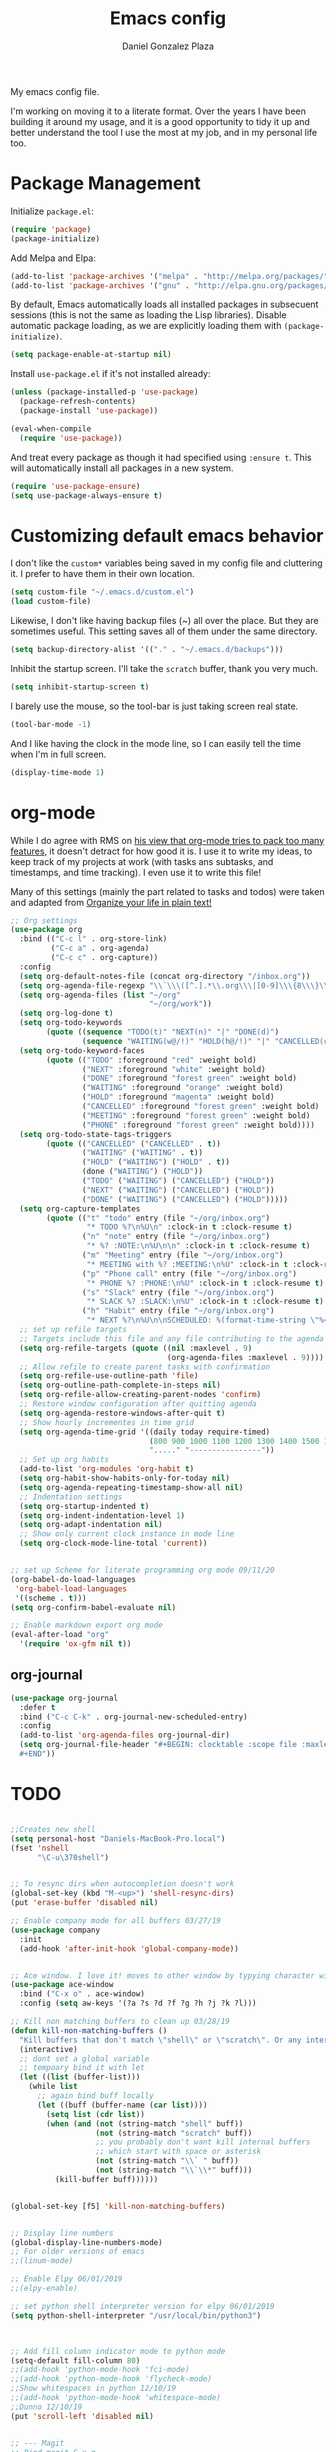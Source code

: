 #+TITLE: Emacs config
#+AUTHOR: Daniel Gonzalez Plaza

My emacs config file.

I'm working on moving it to a literate format. Over the years I have been building it around my usage, and it is a good opportunity to tidy it up and better understand the tool I use the most at my job, and in my personal life too.


* Package Management
Initialize ~package.el~:
#+BEGIN_SRC emacs-lisp
(require 'package)
(package-initialize)
#+END_SRC

Add Melpa and Elpa:

#+BEGIN_SRC emacs-lisp
(add-to-list 'package-archives '("melpa" . "http://melpa.org/packages/"))
(add-to-list 'package-archives '("gnu" . "http://elpa.gnu.org/packages/"))
#+END_SRC

By default, Emacs automatically loads all installed packages in subsecuent sessions (this is not the same as loading the Lisp libraries). Disable automatic package loading, as we are explicitly loading them with ~(package-initialize)~.

#+BEGIN_SRC emacs-lisp
(setq package-enable-at-startup nil)
#+END_SRC

Install ~use-package.el~ if it's not installed already:
#+BEGIN_SRC emacs-lisp
(unless (package-installed-p 'use-package)
  (package-refresh-contents)
  (package-install 'use-package))

(eval-when-compile
  (require 'use-package))
#+END_SRC

And treat every package as though it had specified using ~:ensure t~. This will automatically install all packages in a new system.
#+BEGIN_SRC emacs-lisp
(require 'use-package-ensure)
(setq use-package-always-ensure t)
#+END_SRC


* Customizing default emacs behavior

I don't like the ~custom*~ variables being saved in my config file and cluttering it. I prefer to have them in their own location.
#+BEGIN_SRC emacs-lisp
(setq custom-file "~/.emacs.d/custom.el")
(load custom-file)
#+END_SRC

Likewise, I don't like having backup files (~) all over the place. But they are sometimes useful. This setting saves all of them under the same directory.
#+BEGIN_SRC emacs-lisp
(setq backup-directory-alist '(("." . "~/.emacs.d/backups")))
#+END_SRC

Inhibit the startup screen. I'll take the ~scratch~ buffer, thank you very much.
#+BEGIN_SRC emacs-lisp
(setq inhibit-startup-screen t)
#+END_SRC

I barely use the mouse, so the tool-bar is just taking screen real state.

#+BEGIN_SRC emacs-lisp
(tool-bar-mode -1)
#+END_SRC

And I like having the clock in the mode line, so I can easily tell the time when I'm in full screen.

#+BEGIN_SRC emacs-lisp
(display-time-mode 1)
#+END_SRC


* org-mode
While I do agree with RMS on [[https://lists.gnu.org/archive/html/emacs-devel/2016-06/msg00272.html][his view that org-mode tries to pack too many features]], it doesn't detract for how good it is.
I use it to write my ideas, to keep track of my projects at work (with tasks ans subtasks, and timestamps, and time tracking). I even use it to write this file!

Many of this settings (mainly the part related to tasks and todos) were taken and adapted from [[http://doc.norang.ca/org-mode.html][Organize your life in plain text!]]

#+BEGIN_SRC emacs-lisp
  ;; Org settings
  (use-package org
    :bind (("C-c l" . org-store-link)
           ("C-c a" . org-agenda)
           ("C-c c" . org-capture))
    :config
    (setq org-default-notes-file (concat org-directory "/inbox.org"))
    (setq org-agenda-file-regexp "\\`\\\([^.].*\\.org\\\|[0-9]\\\{8\\\}\\\(\\.gpg\\\)?\\\)\\'")
    (setq org-agenda-files (list "~/org"
                                 "~/org/work"))
    (setq org-log-done t)
    (setq org-todo-keywords
          (quote ((sequence "TODO(t)" "NEXT(n)" "|" "DONE(d)")
                  (sequence "WAITING(w@/!)" "HOLD(h@/!)" "|" "CANCELLED(c@/!)" "PHONE" "MEETING"))))
    (setq org-todo-keyword-faces
          (quote (("TODO" :foreground "red" :weight bold)
                  ("NEXT" :foreground "white" :weight bold)
                  ("DONE" :foreground "forest green" :weight bold)
                  ("WAITING" :foreground "orange" :weight bold)
                  ("HOLD" :foreground "magenta" :weight bold)
                  ("CANCELLED" :foreground "forest green" :weight bold)
                  ("MEETING" :foreground "forest green" :weight bold)
                  ("PHONE" :foreground "forest green" :weight bold))))
    (setq org-todo-state-tags-triggers
          (quote (("CANCELLED" ("CANCELLED" . t))
                  ("WAITING" ("WAITING" . t))
                  ("HOLD" ("WAITING") ("HOLD" . t))
                  (done ("WAITING") ("HOLD"))
                  ("TODO" ("WAITING") ("CANCELLED") ("HOLD"))
                  ("NEXT" ("WAITING") ("CANCELLED") ("HOLD"))
                  ("DONE" ("WAITING") ("CANCELLED") ("HOLD")))))
    (setq org-capture-templates
          (quote (("t" "todo" entry (file "~/org/inbox.org")
                   "* TODO %?\n%U\n" :clock-in t :clock-resume t)
                  ("n" "note" entry (file "~/org/inbox.org")
                   "* %? :NOTE:\n%U\n\n" :clock-in t :clock-resume t)
                  ("m" "Meeting" entry (file "~/org/inbox.org")
                   "* MEETING with %? :MEETING:\n%U" :clock-in t :clock-resume t)
                  ("p" "Phone call" entry (file "~/org/inbox.org")
                   "* PHONE %? :PHONE:\n%U" :clock-in t :clock-resume t)
                  ("s" "Slack" entry (file "~/org/inbox.org")
                   "* SLACK %? :SLACK:\n%U" :clock-in t :clock-resume t)
                  ("h" "Habit" entry (file "~/org/inbox.org")
                   "* NEXT %?\n%U\n\nSCHEDULED: %(format-time-string \"%<<%Y-%m-%d %a .+1d/3d>>\")\n:PROPERTIES:\n:STYLE: habit\n:REPEAT_TO_STATE: NEXT\n:END:\n"))))
    ;; set up refile targets
    ;; Targets include this file and any file contributing to the agenda - up to 9 levels deep
    (setq org-refile-targets (quote ((nil :maxlevel . 9)
                                     (org-agenda-files :maxlevel . 9))))
    ;; Allow refile to create parent tasks with confirmation
    (setq org-refile-use-outline-path 'file)
    (setq org-outline-path-complete-in-steps nil)
    (setq org-refile-allow-creating-parent-nodes 'confirm)
    ;; Restore window configuration after quitting agenda
    (setq org-agenda-restore-windows-after-quit t)
    ;; Show hourly incrementes in time grid
    (setq org-agenda-time-grid '((daily today require-timed)
                                 (800 900 1000 1100 1200 1300 1400 1500 1600 1700 1800 1900 2000)
                                 "....." "----------------"))
    ;; Set up org habits
    (add-to-list 'org-modules 'org-habit t)
    (setq org-habit-show-habits-only-for-today nil)
    (setq org-agenda-repeating-timestamp-show-all nil)
    ;; Indentation settings
    (setq org-startup-indented t)
    (setq org-indent-indentation-level 1)
    (setq org-adapt-indentation nil)
    ;; Show only current clock instance in mode line
    (setq org-clock-mode-line-total 'current))


  ;; set up Scheme for literate programming org mode 09/11/20
  (org-babel-do-load-languages
   'org-babel-load-languages
   '((scheme . t)))
  (setq org-confirm-babel-evaluate nil)

  ;; Enable markdown export org mode
  (eval-after-load "org"
    '(require 'ox-gfm nil t))
#+END_SRC


** org-journal
#+BEGIN_SRC emacs-lisp
    (use-package org-journal
      :defer t
      :bind ("C-c C-k" . org-journal-new-scheduled-entry)
      :config 
      (add-to-list 'org-agenda-files org-journal-dir)
      (setq org-journal-file-header "#+BEGIN: clocktable :scope file :maxlevel 9 :block today :scope agenda :fileskip0 t
      ,#+END"))

#+END_SRC

* TODO

#+BEGIN_SRC emacs-lisp

  ;;Creates new shell
  (setq personal-host "Daniels-MacBook-Pro.local")
  (fset 'nshell
        "\C-u\370shell")


  ;; To resync dirs when autocompletion doesn't work
  (global-set-key (kbd "M-<up>") 'shell-resync-dirs)
  (put 'erase-buffer 'disabled nil)

  ;; Enable company mode for all buffers 03/27/19
  (use-package company
    :init
    (add-hook 'after-init-hook 'global-company-mode))


  ;; Ace window. I love it! moves to other window by typying character window 03/27/19
  (use-package ace-window
    :bind ("C-x o" . ace-window)
    :config (setq aw-keys '(?a ?s ?d ?f ?g ?h ?j ?k ?l)))

  ;; Kill non matching buffers to clean up 03/28/19
  (defun kill-non-matching-buffers ()
    "Kill buffers that don't match \"shell\" or \"scratch\". Or any internal buffers for that matter."
    (interactive)
    ;; dont set a global variable
    ;; tempoary bind it with let
    (let ((list (buffer-list)))
      (while list
        ;; again bind buff locally
        (let ((buff (buffer-name (car list))))
          (setq list (cdr list))
          (when (and (not (string-match "shell" buff))
                     (not (string-match "scratch" buff))
                     ;; you probably don't want kill internal buffers
                     ;; which start with space or asterisk
                     (not (string-match "\\` " buff))
                     (not (string-match "\\`\\*" buff)))
            (kill-buffer buff))))))


  (global-set-key [f5] 'kill-non-matching-buffers)


  ;; Display line numbers
  (global-display-line-numbers-mode)
  ;; For older versions of emacs
  ;;(linum-mode)

  ;; Enable Elpy 06/01/2019
  ;;(elpy-enable)

  ;; set python shell interpreter version for elpy 06/01/2019
  (setq python-shell-interpreter "/usr/local/bin/python3")



  ;; Add fill column indicator mode to python mode
  (setq-default fill-column 80)
  ;;(add-hook 'python-mode-hook 'fci-mode)
  ;;(add-hook 'python-mode-hook 'flycheck-mode)
  ;;Show whitespaces in python 12/10/19
  ;;(add-hook 'python-mode-hook 'whitespace-mode)
  ;;Dunno 12/10/19
  (put 'scroll-left 'disabled nil)


  ;; --- Magit
  ;; Bind magit C-x g
  ;; 12/13/19 Stop magit from asking to save modified files every damn time I try to do somethin
  (use-package magit
    :bind ("C-x g" . magit-status)
    :config (setq magit-save-repository-buffers nil))




  ;; Enabling undo tree mode 01/02/20
  (use-package undo-tree
    :init (global-undo-tree-mode))





  (global-set-key [f8] 'rename-buffer)


  (when (string= (system-name) personal-host)
    ;; Helm bibtex 04/01
    (autoload 'helm-bibtex "helm-bibtex" "" t)
    (setq bibtex-completion-bibliography
          '("/Users/dgonzalez/org-roam/zotero-library.bib"))
    (setq bibtex-completion-pdf-field "file")

    (setq bibtex-completion-format-citation-functions
          '((org-mode      . bibtex-completion-format-citation-default)
            (latex-mode    . bibtex-completion-format-citation-cite)
            (markdown-mode . bibtex-completion-format-citation-pandoc-citeproc)
            (default       . bibtex-completion-format-citation-default)))

    ;;Org-roam 04/12/20
    (use-package org-roam
      :ensure t
      :hook
      (after-init . org-roam-mode)
      :custom
      (org-roam-directory "~/org-roam")
      :bind (:map org-roam-mode-map
                  (("C-c n l" . org-roam)
                   ("C-c n f" . org-roam-find-file)
                   ("C-c n g" . org-roam-graph-show))
                  :map org-mode-map
                  (("C-c n i" . org-roam-insert))
                  (("C-c n I" . org-roam-insert-immediate))))

    (require 'org-roam-protocol)
    (setq org-roam-link-title-format "R:%s")

    ;; I like my filenames to be only given by timestamp, so removing title (which can change.
    (setq org-roam-capture-templates
          '(("d" "default" plain (function org-roam-capture--get-point)
             "%?"
             :file-name "%<%Y%m%d%H%M%S>"
             :head "#+TITLE: ${title}\n"
             :unnarrowed t)))
    (setq org-roam-graph-executable "/usr/local/bin/dot")
    (setq org-roam-graph-viewer "/Applications/Firefox Nightly.app/Contents/MacOS/firefox")

    (use-package deft
      :after org
      :bind
      ("C-c n d" . deft)
      :custom
      ;; We don't want recursion. The reason is that we have the /ref subdirectory for literature notes, and I don't want to clutter my deft results
      (deft-recursive nil)
      (deft-use-filter-string-for-filename t)
      (deft-default-extension "org")
      (deft-directory "~/org-roam"))




    (use-package org-ref)
    ;; see org-ref for use of these variables
    (setq reftex-default-bibliography '("/Users/dgonzalez/org-roam/zotero-library.bib"))
    (setq org-ref-default-bibliography '("/Users/dgonzalez/org-roam/zotero-library.bib"))
    (setq org-ref-bibliography-notes '("/Users/dgonzalez/org-roam/bibnotes.org"))

    ;; Literature notes in org-roam 08/22/20
    (use-package org-roam-bibtex
      :after org-roam
      :hook (org-roam-mode . org-roam-bibtex-mode)
      :bind (:map org-mode-map
                  (("C-c n a" . orb-note-actions))))

    (setq orb-templates
          '(("r" "ref" plain (function org-roam-capture--get-point) ""
             :file-name "refs/${citekey}"
             :head "#+TITLE: ${citekey}: ${title}\n#+ROAM_KEY: ${ref}\n" ; <--
             :unnarrowed t)))

    ;; Add mu4e mail client
    (add-to-list 'load-path "/usr/local/share/emacs/site-lisp/mu/mu4e")
    (require 'mu4e)

    (setq
     mue4e-headers-skip-duplicates  t
     mu4e-view-show-images t
     mu4e-view-show-addresses t
     mu4e-compose-format-flowed nil
     mu4e-date-format "%y/%m/%d"
     mu4e-headers-date-format "%Y/%m/%d"
     mu4e-change-filenames-when-moving t
     mu4e-attachments-dir "~/Downloads"
     user-mail-address "dan@danielgplaza.com"

     mu4e-maildir       "~/Maildir/fastmail"   ;; top-level Maildir
     ;; note that these folders below must start with /
     ;; the paths are relative to maildir root
     mu4e-refile-folder "/Archive"
     mu4e-sent-folder   "/Sent"
     mu4e-drafts-folder "/Drafts"
     mu4e-trash-folder  "/Trash")

    ;; this setting allows to re-sync and re-index mail
    ;; by pressing U
    (setq mu4e-get-mail-command  "mbsync -a")


    (setq
     message-send-mail-function   'smtpmail-send-it
     smtpmail-default-smtp-server "smtp.fastmail.com"
     smtpmail-smtp-server         "smtp.fastmail.com"
     smtpmail-stream-type 'starttls
     smtpmail-smtp-service 587
     smtp-local-domain "fastmail.com")

    (global-set-key (kbd "C-x m") 'mu4e)

    (fset 'my-move-to-trash "mTrash")
    (define-key mu4e-headers-mode-map (kbd "d") 'my-move-to-trash)
    (define-key mu4e-view-mode-map (kbd "d") 'my-move-to-trash)

    (setenv "PKG_CONFIG_PATH"
            (f-join
             (file-name-as-directory
              (nth 0
                   (split-string
                    (shell-command-to-string "brew --prefix"))))
             "Cellar" "libffi" "3.2.1" "lib" "pkgconfig"))
    (use-package pdf-tools
      :ensure t
      :mode ("\\.pdf\\'" . pdf-view-mode)
      :config
      (pdf-tools-install)
      (setq-default pdf-view-display-size 'fit-page)
      (setq pdf-annot-activate-created-annotations t)))



  ;; Enable ligature for FiraCode
  ;; https://github.com/tonsky/FiraCode
  (if (fboundp 'mac-auto-operator-composition-mode) (mac-auto-operator-composition-mode))


  ;; Enable helm mode 04/19/20
  ;; Ido mode didn't allow me to add a space to a filename in org roam
  ;; In any case helm seems more popular nowadays

  (use-package helm)
  (helm-mode 1)
  (define-key global-map [remap find-file] 'helm-find-files)
  (define-key global-map [remap occur] 'helm-occur)
  (define-key global-map [remap list-buffers] 'helm-buffers-list)
  (define-key global-map [remap dabbrev-expand] 'helm-dabbrev)
  (define-key global-map [remap execute-extended-command] 'helm-M-x)
  (define-key global-map [remap apropos-command] 'helm-apropos)
  (unless (boundp 'completion-in-region-function)
    (define-key lisp-interaction-mode-map [remap completion-at-point] 'helm-lisp-completion-at-point)
    (define-key emacs-lisp-mode-map       [remap completion-at-point] 'helm-lisp-completion-at-point))
  (add-hook 'kill-emacs-hook #'(lambda () (and (file-exists-p "/tmp/helm-cfg.el") (delete-file "/tmp/helm-cfg.el"))))
  (global-set-key (kbd "C-c b") 'helm-bibtex)
  ;;
  ;; Some original Emacs commands are replaced by their ‘helm’ counterparts:


  ;; - ‘find-file’(C-x C-f)            =>‘helm-find-files’
  ;; - ‘occur’(M-s o)                  =>‘helm-occur’
  ;; - ‘list-buffers’(C-x C-b)         =>‘helm-buffers-list’
  ;; - ‘completion-at-point’(M-tab)    =>‘helm-lisp-completion-at-point’[1]
  ;; - ‘apropos-command’(C-h a)        =>‘helm-apropos’
  ;; - ‘dabbrev-expand’(M-/)           =>‘helm-dabbrev’
  ;; - ‘execute-extended-command’(M-x) =>‘helm-M-x’

  ;; Toggle truncate lines in all buffers 04/25/20
  ;;(setq-default truncate-lines t)
  ;;(setq truncate-partial-width-windows nil) ;; for vertically-split windows
  ;;(setq truncate-partial-width-windows nil)
  (global-visual-line-mode t)

  ;; Toggle show paren mode. I don't know how I've lived without this all these years 05/03/20
  (show-paren-mode 1)

  ;; Add hook to Pomidor to record completed pomodoros in org journal 05/07/20
  (use-package pomidor)
  (defun pomidor-insert-org-journal ()
    "Prompt the user to provide what was done during a pomodoro and add it to the journal file."
    ;; with a timestamp
    (org-journal-new-entry nil)
    (insert (concat (read-string "What did you do in this Pomodoro? ") " :POMODORO:"))
    ;; And close org-journal window
    (delete-window))

  (defun pomidor-after-work-hook ()
    "Hook to execute after work.  Right when we enter the break state."
    (let ((state (pomidor--current-state)))
      (if (pomidor--break state)
          (pomidor-insert-org-journal))))

  (advice-add 'pomidor-break :after #'pomidor-after-work-hook)

  ;; Activate helm fuzzy matching 05/09/20
  (setq helm-mode-fuzzy-match t)
  (setq helm-completion-in-region-fuzzy-match t)
  ;;(setq helm-completion-style 'helm-fuzzy)
  (setq helm-completion-style 'emacs)
  (setq completion-styles (if (version<= emacs-version "27.0") '(helm-flex) '(flex)))

  ;; set up Scheme for SICP 05/09/20
  (setq scheme-program-name "/usr/local/bin/scheme")


  ;; 05/21/20
  (global-set-key [f9] 'toggle-truncate-lines)

  ;; 05/28/20 elmacro mode, convert macros to elisp
  (use-package elmacro)
  (elmacro-mode)

  (use-package elfeed)
  (use-package elfeed-org)
  (elfeed-org)
  (global-set-key (kbd "C-x w") 'elfeed)
  (setq browse-url-browser-function 'eww-browse-url)

  ;; 05/28/20 gruvbox theme
  (use-package gruvbox-theme
    :config
    (load-theme 'gruvbox-dark-medium t)
    (let ((line (face-attribute 'mode-line :underline)))
      (set-face-attribute 'mode-line          nil :overline   line)
      (set-face-attribute 'mode-line-inactive nil :overline   line)
      (set-face-attribute 'mode-line-inactive nil :underline  line)
      (set-face-attribute 'mode-line          nil :box        nil)
      (set-face-attribute 'mode-line-inactive nil :box        nil)))


  ;; (use-package modus-operandi-theme :ensure)
  ;; (load-theme 'modus-operandi t)

  ;; (use-package modus-vivendi-theme :ensure)
  ;; (load-theme 'modus-vivendi t)

  (use-package moody
    :config
    (setq x-underline-at-descent-line t)
    (moody-replace-mode-line-buffer-identification)
    (moody-replace-vc-mode))



  ;;(use-package company-capf)
  (use-package company-lsp)
  ;;(require 'company-lsp)
  ;;(push 'company-capf company-backends)
  (push 'company-lsp company-backends)

  ;; Set up emacsclient for editing commands. See Bashrc too 08/07/20
  (server-start)

  ;; Add Flycheck to python mode and remove flymake
  ;;(setq flycheck-python-pylint-executable "python3")
  ;;(add-hook 'python-mode-hook 'flycheck-mode)
  ;;(remove-hook 'elpy-modules 'elpy-module-flymake)

  ;;(add-hook 'python-mode-hook 'my-python-mode-hook)

  ;;(setq lsp-keymap-prefix "C-x l")

  ;;(add-hook 'python-mode-hook 'whitespace-mode)


  (use-package flycheck
    :ensure t
    :init (global-flycheck-mode))



  (use-package lsp-mode
    :hook (;; replace XXX-mode with concrete major-mode(e. g. python-mode)
           (python-mode . lsp)
           ;; if you want which-key integration
           (lsp-mode . (lambda ()
                         (let ((lsp-keymap-prefix "C-c l"))))))
    ;;                        (lsp-enable-which-key-integration)))))
    :config (define-key lsp-mode-map (kbd "C-c l") lsp-command-map)
    :commands lsp)
  (add-hook 'python-mode-hook 'display-fill-column-indicator-mode)

  (use-package lsp-ui
    :hook (;; replace XXX-mode with concrete major-mode(e. g. python-mode)
           (python-mode . lsp-ui-mode)))

  ;; (use-package whitespace
  ;;   :ensure t
  ;;   :init
  ;;   (add-hook 'python-mode-hook 'whitespace-mode))
  ;; if you are helm user
  (use-package helm-lsp :commands helm-lsp-workspace-symbol)

  (define-key lsp-mode-map [remap xref-find-apropos] #'helm-lsp-workspace-symbol)

  ;; Disable menu bar 07/15/20
  (menu-bar-mode -1)

  ;; Add pass major mode 08/07/20
  (use-package pass)



  ;; Nice! Show helmp completion in a posframe. "Floating" Window. Very neat, and doesn't mess up with the buffer 23/08/2020
  ;;(use-package helm-posframe)
  ;;(helm-posframe-enable)
  ;;Doesnt work very well, sometimes the floating windo get stuck

  ;;(require 'org-attach-git)

  (use-package org-download)

  ;; Drag-and-drop to `dired`
  (add-hook 'dired-mode-hook 'org-download-enable)
  ;;(add-hook 'python-mode 'fci-mode)




  ;; Capture most used commands
  (use-package keyfreq
    :init
    (setq keyfreq-excluded-commands
          '(self-insert-command
            forward-char
            backward-char
            previous-line
            next-line))
    :config
    (keyfreq-mode +1)
    (keyfreq-autosave-mode +1))

  ;; Trying avy goto 09/14/20
  (global-set-key (kbd "C-:") 'avy-goto-char)

  ;; Configure tramp to work with bash on remote and load my profile 09/14/20
  ;;(add-to-list 'tramp-remote-path 'tramp-own-remote-path)
  (setq explicit-shell-file-name "/bin/bash")
  (setq remote-file-name-inhibit-cache nil)
  ;; (setq vc-ignore-dir-regexp
  ;;       (format "%s\\|%s"
  ;;                     vc-ignore-dir-regexp
  ;;                     tramp-file-name-regexp))
  (setq tramp-verbose 1)

  (lsp-register-client
   (make-lsp-client :new-connection (lsp-tramp-connection "pyls")
                    :major-modes '(python-mode)
                    :remote? t
                    :server-id 'pyls-remote))
  (setq lsp-restart 'ignore)

  ;; doom modeline 09/14/20
  (use-package doom-modeline
    :ensure t
    :init (doom-modeline-mode 1))
#+END_SRC
